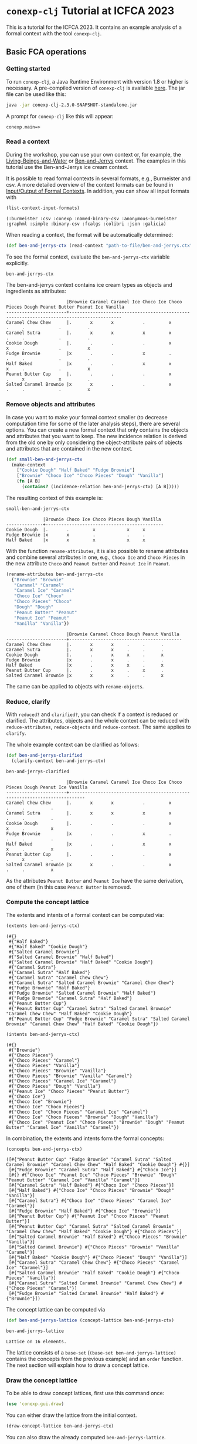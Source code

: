 #+property: header-args :wrap src text
#+property: header-args:text :eval never

* ~conexp-clj~ Tutorial at ICFCA 2023

This is a tutorial for the ICFCA 2023. It contains an example analysis of a 
formal context with the tool ~conexp-clj~.

** Basic FCA operations

*** Getting started

To run ~conexp-clj~, a Java Runtime Environment with version 1.8 or higher is necessary.
A pre-compiled version of ~conexp-clj~ is available [[https://algebra20.de/conexp/][here]]. The jar file can be used 
like this:

#+begin_src sh :eval never
java -jar conexp-clj-2.3.0-SNAPSHOT-standalone.jar
#+end_src

A prompt for ~conexp-clj~ like this will appear:

#+RESULTS
#+begin_src text
conexp.main=>
#+end_src

*** Read a context
 
During the workshop, you can use your own context or, for example, the 
[[../../../testing-data/Living-Beings-and-Water.ctx][Living-Beings-and-Water]] or [[../../../testing-data/ben-and-jerrys.ctx][Ben-and-Jerrys]] context. The examples in this tutorial use the 
Ben-and-Jerrys ice cream context.

It is possible to read formal contexts in several formats, e.g., Burmeister and csv. 
A more detailed overview of the context formats can be found in [[../../IO.org][Input/Output of Formal Contexts]]. 
In addition, you can show all input formats with 

#+begin_src clojure :exports both
(list-context-input-formats)
#+end_src

#+begin_src text
(:burmeister :csv :conexp :named-binary-csv :anonymous-burmeister :graphml :simple :binary-csv :fcalgs :colibri :json :galicia)
#+end_src

When reading a context, the format will be automatically determined:

#+begin_src clojure :results silent
(def ben-and-jerrys-ctx (read-context "path-to-file/ben-and-jerrys.ctx"))
#+end_src

To see the formal context, evaluate the ~ben-and-jerrys-ctx~ variable explicitly.

#+begin_src clojure :exports both
ben-and-jerrys-ctx
#+end_src

The ben-and-jerrys context contains ice cream types as objects and ingredients as 
attributes:

#+RESULTS
#+begin_src text
                       |Brownie Caramel Caramel Ice Choco Ice Choco Pieces Dough Peanut Butter Peanut Ice Vanilla 
-----------------------+------------------------------------------------------------------------------------------
Caramel Chew Chew      |.       x       x           .         x            .     .             .          .       
Caramel Sutra          |.       x       x           x         x            .     .             .          .       
Cookie Dough           |.       .       .           .         x            x     .             .          x       
Fudge Brownie          |x       .       .           x         .            .     .             .          .       
Half Baked             |x       .       .           x         x            x     .             .          x       
Peanut Butter Cup      |.       .       .           .         x            .     x             x          .       
Salted Caramel Brownie |x       x       .           .         x            .     .             .          x       
#+end_src

*** Remove objects and attributes

In case you want to make your formal context smaller (to decrease computation time 
for some of the later analysis steps), there are several options. You can create a new 
formal context that only contains the objects and attributes that you want to keep. The 
new incidence relation is derived from the old one by only considering the object-attribute 
pairs of objects and attributes that are contained in the new context.

#+begin_src clojure :results silent
(def small-ben-and-jerrys-ctx 
  (make-context
    ["Cookie Dough" "Half Baked" "Fudge Brownie"]
    ["Brownie" "Choco Ice" "Choco Pieces" "Dough" "Vanilla"]
    (fn [A B]
      (contains? (incidence-relation ben-and-jerrys-ctx) [A B]))))
#+end_src

The resulting context of this example is:

#+begin_src clojure :exports both
small-ben-and-jerrys-ctx
#+end_src

#+RESULTS
#+begin_src text
              |Brownie Choco Ice Choco Pieces Dough Vanilla 
--------------+---------------------------------------------
Cookie Dough  |.       .         x            x     x       
Fudge Brownie |x       x         .            .     .       
Half Baked    |x       x         x            x     x     
#+end_src

With the function ~rename-attributes~, it is also possible to rename attributes and 
combine several attributes in one, e.g., ~Choco Ice~ and ~Choco Pieces~ in the new 
attribute ~Choco~ and ~Peanut Butter~ and ~Peanut Ice~ in ~Peanut~.

#+begin_src clojure :results silent
(rename-attributes ben-and-jerrys-ctx 
  {"Brownie" "Brownie"
   "Caramel" "Caramel"
   "Caramel Ice" "Caramel"
   "Choco Ice" "Choco"
   "Choco Pieces" "Choco"
   "Dough" "Dough"
   "Peanut Butter" "Peanut"
   "Peanut Ice" "Peanut"
   "Vanilla" "Vanilla"})
#+end_src

#+RESULTS
#+begin_src text
                       |Brownie Caramel Choco Dough Peanut Vanilla 
-----------------------+-------------------------------------------
Caramel Chew Chew      |.       x       x     .     .      .       
Caramel Sutra          |.       x       x     .     .      .       
Cookie Dough           |.       .       x     x     .      x       
Fudge Brownie          |x       .       x     .     .      .       
Half Baked             |x       .       x     x     .      x       
Peanut Butter Cup      |.       .       x     .     x      .       
Salted Caramel Brownie |x       x       x     .     .      x       
#+end_src

The same can be applied to objects with ~rename-objects~.

*** Reduce, clarify

With ~reduced?~ and ~clarified?~, you can check if a context is reduced or clarified. 
The attributes, objects and the whole context can be reduced with ~reduce-attributes~, 
~reduce-objects~ and ~reduce-context~. The same applies to ~clarify~. 

The whole example context can be clarified as follows:

#+begin_src clojure :results silent
(def ben-and-jerrys-clarified
  (clarify-context ben-and-jerrys-ctx)
#+end_src

#+begin_src clojure :exports both
ben-and-jerrys-clarified
#+end_src

#+RESULTS
#+begin_src text
                       |Brownie Caramel Caramel Ice Choco Ice Choco Pieces Dough Peanut Ice Vanilla 
-----------------------+----------------------------------------------------------------------------
Caramel Chew Chew      |.       x       x           .         x            .     .          .       
Caramel Sutra          |.       x       x           x         x            .     .          .       
Cookie Dough           |.       .       .           .         x            x     .          x       
Fudge Brownie          |x       .       .           x         .            .     .          .       
Half Baked             |x       .       .           x         x            x     .          x       
Peanut Butter Cup      |.       .       .           .         x            .     x          .       
Salted Caramel Brownie |x       x       .           .         x            .     .          x       
#+end_src

As the attributes ~Peanut Butter~ and ~Peanut Ice~ have the same derivation, one of them (in this 
case ~Peanut Butter~ is removed.

*** Compute the concept lattice

The extents and intents of a formal context can be computed via:

#+begin_src clojure :export :both
(extents ben-and-jerrys-ctx)
#+end_src

#+RESULTS
#+begin_src text
(#{}
 #{"Half Baked"}
 #{"Half Baked" "Cookie Dough"}
 #{"Salted Caramel Brownie"}
 #{"Salted Caramel Brownie" "Half Baked"}
 #{"Salted Caramel Brownie" "Half Baked" "Cookie Dough"}
 #{"Caramel Sutra"}
 #{"Caramel Sutra" "Half Baked"}
 #{"Caramel Sutra" "Caramel Chew Chew"}
 #{"Caramel Sutra" "Salted Caramel Brownie" "Caramel Chew Chew"}
 #{"Fudge Brownie" "Half Baked"}
 #{"Fudge Brownie" "Salted Caramel Brownie" "Half Baked"}
 #{"Fudge Brownie" "Caramel Sutra" "Half Baked"}
 #{"Peanut Butter Cup"}
 #{"Peanut Butter Cup" "Caramel Sutra" "Salted Caramel Brownie" "Caramel Chew Chew" "Half Baked" "Cookie Dough"}
 #{"Peanut Butter Cup" "Fudge Brownie" "Caramel Sutra" "Salted Caramel Brownie" "Caramel Chew Chew" "Half Baked" "Cookie Dough"}) 
#+end_src

#+begin_src clojure :export :both
(intents ben-and-jerrys-ctx)
#+end_src

#+RESULTS
#+begin_src text
(#{}
 #{"Brownie"}
 #{"Choco Pieces"}
 #{"Choco Pieces" "Caramel"}
 #{"Choco Pieces" "Vanilla"}
 #{"Choco Pieces" "Brownie" "Vanilla"}
 #{"Choco Pieces" "Brownie" "Vanilla" "Caramel"}
 #{"Choco Pieces" "Caramel Ice" "Caramel"}
 #{"Choco Pieces" "Dough" "Vanilla"}
 #{"Peanut Ice" "Choco Pieces" "Peanut Butter"}
 #{"Choco Ice"}
 #{"Choco Ice" "Brownie"}
 #{"Choco Ice" "Choco Pieces"}
 #{"Choco Ice" "Choco Pieces" "Caramel Ice" "Caramel"}
 #{"Choco Ice" "Choco Pieces" "Brownie" "Dough" "Vanilla"}
 #{"Choco Ice" "Peanut Ice" "Choco Pieces" "Brownie" "Dough" "Peanut Butter" "Caramel Ice" "Vanilla" "Caramel"})
#+end_src

In combination, the extents and intents form the formal concepts:

#+begin_src clojure :export :both
(concepts ben-and-jerrys-ctx)
#+end_src

#+RESULTS
#+begin_src text
([#{"Peanut Butter Cup" "Fudge Brownie" "Caramel Sutra" "Salted Caramel Brownie" "Caramel Chew Chew" "Half Baked" "Cookie Dough"} #{}]
 [#{"Fudge Brownie" "Caramel Sutra" "Half Baked"} #{"Choco Ice"}]
 [#{} #{"Choco Ice" "Peanut Ice" "Choco Pieces" "Brownie" "Dough" "Peanut Butter" "Caramel Ice" "Vanilla" "Caramel"}]
 [#{"Caramel Sutra" "Half Baked"} #{"Choco Ice" "Choco Pieces"}]
 [#{"Half Baked"} #{"Choco Ice" "Choco Pieces" "Brownie" "Dough" "Vanilla"}]
 [#{"Caramel Sutra"} #{"Choco Ice" "Choco Pieces" "Caramel Ice" "Caramel"}]
 [#{"Fudge Brownie" "Half Baked"} #{"Choco Ice" "Brownie"}]
 [#{"Peanut Butter Cup"} #{"Peanut Ice" "Choco Pieces" "Peanut Butter"}]
 [#{"Peanut Butter Cup" "Caramel Sutra" "Salted Caramel Brownie" "Caramel Chew Chew" "Half Baked" "Cookie Dough"} #{"Choco Pieces"}]
 [#{"Salted Caramel Brownie" "Half Baked"} #{"Choco Pieces" "Brownie" "Vanilla"}]
 [#{"Salted Caramel Brownie"} #{"Choco Pieces" "Brownie" "Vanilla" "Caramel"}]
 [#{"Half Baked" "Cookie Dough"} #{"Choco Pieces" "Dough" "Vanilla"}]
 [#{"Caramel Sutra" "Caramel Chew Chew"} #{"Choco Pieces" "Caramel Ice" "Caramel"}]
 [#{"Salted Caramel Brownie" "Half Baked" "Cookie Dough"} #{"Choco Pieces" "Vanilla"}]
 [#{"Caramel Sutra" "Salted Caramel Brownie" "Caramel Chew Chew"} #{"Choco Pieces" "Caramel"}]
 [#{"Fudge Brownie" "Salted Caramel Brownie" "Half Baked"} #{"Brownie"}])
#+end_src

The concept lattice can be computed via

#+begin_src clojure :result silent
(def ben-and-jerrys-lattice (concept-lattice ben-and-jerrys-ctx)
#+end_src

#+begin_src clojure :export :both
ben-and-jerrys-lattice
#+end_src

#+RESULTS
#+begin_src text
Lattice on 16 elements.
#+end_src

The lattice consists of a ~base-set~ (~(base-set ben-and-jerrys-lattice)~ contains the 
concepts from the previous example) and an ~order~ function. The next section will 
explain how to draw a concept lattice.

*** Draw the concept lattice

To be able to draw concept lattices, first use this command once:
#+begin_src clojure :results silent
(use 'conexp.gui.draw)
#+end_src

You can either draw the lattice from the initial context.

#+begin_src clojure :results silent
(draw-concept-lattice ben-and-jerrys-ctx)
#+end_src

You can also draw the already computed ~ben-and-jerrys-lattice~.

#+begin_src clojure :result silent
(draw-lattice ben-and-jerrys-lattice)
#+end_src

The lattice will appear in a new window.

#+caption: Concept lattice of ben-and-jerrys context
[[./images/ben-and-jerrys-lattice.png]]

In left bar of the ~Lattice~ window, you have several options, e.g., you can change the 
layout and turn on the labels. In addition, you have the option to show several 
valuations, like probability, distributivity and support.

The ~ben-and-jerrys-lattice~ with DimDraw layout, labels and support looks like this:

#+caption: Concept lattice of ben-and-jerrys context with DimDraw layout, labels and 
support
[[./images/ben-and-jerrys-lattice-dimdraw-labels-support.png]]

You can also create your own valuations, e.g., the extent and intent size of each formal 
concept.

#+begin_src clojure :result silent
(draw-concept-lattice ben-and-jerrys-ctx 
                      :value-fn (fn [concept]
                                  [(count (first c)) (count (second c))]))
#+end_src

After enabeling the labels, the concept lattice looks like this:

#+caption: Concept lattice of ben-and-jerrys context with manually set valuations
[[./images/ben-and-jerrys-lattice-manual_valuations.png]]

*** Outputs


** Computing implications

*** Canonical base

The canonical base of a context can be computed with:

#+begin_src clojure :exports both
(canonical-base ben-and-jerrys-ctx)
#+end_src

#+RESULTS
#+begin_src text
((#{"Caramel"} ⟶  #{"Choco Pieces"})
 (#{"Vanilla"} ⟶  #{"Choco Pieces"})
 (#{"Caramel Ice"} ⟶  #{"Choco Pieces" "Caramel"})
 (#{"Peanut Butter"} ⟶  #{"Peanut Ice" "Choco Pieces"})
 (#{"Dough"} ⟶  #{"Choco Pieces" "Vanilla"})
 (#{"Choco Pieces" "Vanilla" "Caramel"} ⟶  #{"Brownie"})
 (#{"Choco Pieces" "Brownie"} ⟶  #{"Vanilla"})
 (#{"Choco Pieces" "Brownie" "Caramel Ice" "Vanilla" "Caramel"} ⟶  #{"Choco Ice" "Peanut Ice" "Dough" "Peanut Butter"})
 (#{"Choco Pieces" "Brownie" "Dough" "Vanilla"} ⟶  #{"Choco Ice"})
 (#{"Peanut Ice"} ⟶  #{"Choco Pieces" "Peanut Butter"})
 (#{"Peanut Ice" "Choco Pieces" "Peanut Butter" "Caramel"} ⟶  #{"Choco Ice" "Brownie" "Dough" "Caramel Ice" "Vanilla"})
 (#{"Peanut Ice" "Choco Pieces" "Peanut Butter" "Vanilla"} ⟶  #{"Choco Ice" "Brownie" "Dough" "Caramel Ice" "Caramel"})
 (#{"Choco Ice" "Choco Pieces" "Caramel"} ⟶  #{"Caramel Ice"})
 (#{"Choco Ice" "Choco Pieces" "Vanilla"} ⟶  #{"Brownie" "Dough"})
 (#{"Choco Ice" "Peanut Ice" "Choco Pieces" "Peanut Butter"} ⟶  #{"Brownie" "Dough" "Caramel Ice" "Vanilla" "Caramel"}))
#+end_src


** Scaling data and scale-measures

** Attribute exploration

~conexp-clj~ offers a function for attribute exploration. 

#+begin_src clojure :results silent
(attribute-exploration :context small-ben-and-jerrys-ctx)
#+end_src

The following attribute exploration is interactive. For a suggested implication, the 
user accepts or rejects it with ~yes~ or ~no~:

#+begin_src text
Does the implication (#{Vanilla} ⟶  #{Choco Pieces Dough}) hold? no
#+end_src

If an implication is rejected, a counterexample needs to be provided. First, the object 
of the counterexample needs to be given. In this case, we use the "Salted Caramel Brownie" 
ice cream type from the original ben-and-jerrys-ctx.

#+begin_src text
Then please provide a counterexample
counterexample> object
Please enter new object: "Salted Caramel Brownie"
#+end_src

After that, the attributes of the counterexample are given in the following input format.

#+begin_src text
counterexample> attributes
Please enter new attributes: "Brownie" "Choco Pieces" "Vanilla"
#+end_src

The process of providing a counterexample is finished with the input ~q~. It is possible 
to give another counterexample.

#+begin_src text
counterexample> q
Do you want to give another counterexample? no
#+end_src

The following example shows the attribute exploration of the small-ben-and-jerrys-ctx 
with knowledge from the original ben-and-jerrys-ctx. In the end, the attribute exploration 
returns the list of learned implications and the new context, which in this case is a 
subcontext of the original ben-and-jerrys context.

#+begin_src text
conexp.main=> (explore-attributes :context small-ben-and-jerrys-ctx)
Does the implication (#{Vanilla} ⟶  #{Choco Pieces Dough}) hold? no
Then please provide a counterexample
counterexample> object
Please enter new object: "Salted Caramel Brownie"
counterexample> attributes
Please enter new attributes: "Brownie" "Choco Pieces" "Vanilla"
counterexample> q
Do you want to give another counterexample? no
Does the implication (#{Vanilla} ⟶  #{Choco Pieces}) hold? yes
Does the implication (#{Dough} ⟶  #{Choco Pieces Vanilla}) hold? yes  
Does the implication (#{Choco Pieces} ⟶  #{Vanilla}) hold? no
Then please provide a counterexample
counterexample> object
Please enter new object: "Caramel Chew Chew"
counterexample> attributes
Please enter the attributes the new object should have: "Choco Pieces"
counterexample> q
Do you want to give another counterexample? no
Does the implication (#{Choco Pieces Brownie} ⟶  #{Vanilla}) hold? yes
Does the implication (#{Choco Pieces Brownie Dough Vanilla} ⟶  #{Choco Ice}) hold? yes
Does the implication (#{Choco Ice} ⟶  #{Brownie}) hold? no
Then please provide a counterexample
counterexample> object
Please enter new object: "Caramel Sutra"
counterexample> attributes
Please enter the attributes the new object should have: "Choco Ice" "Choco Pieces"
counterexample> q
Do you want to give another counterexample? no
Does the implication (#{Choco Ice Choco Pieces Vanilla} ⟶  #{Brownie Dough}) hold? yes
{:implications #{(#{"Choco Pieces" "Brownie"} ⟶  #{"Vanilla"})
                 (#{"Vanilla"} ⟶  #{"Choco Pieces"})
                 (#{"Choco Ice" "Choco Pieces" "Vanilla"} ⟶  #{"Brownie" "Dough"})
                 (#{"Choco Pieces" "Brownie" "Dough" "Vanilla"} ⟶  #{"Choco Ice"})
                 (#{"Dough"} ⟶  #{"Choco Pieces" "Vanilla"})},
 :context              |Brownie Choco Ice Choco Pieces Dough Vanilla 
-----------------------+---------------------------------------------
Caramel Chew Chew      |.       .         x            .     .       
Salted Caramel Brownie |x       .         x            .     x       
Caramel Sutra          |.       x         x            .     .       
Cookie Dough           |.       .         x            x     x       
Fudge Brownie          |x       x         .            .     .       
Half Baked             |x       x         x            x     x       
}
#+end_src

